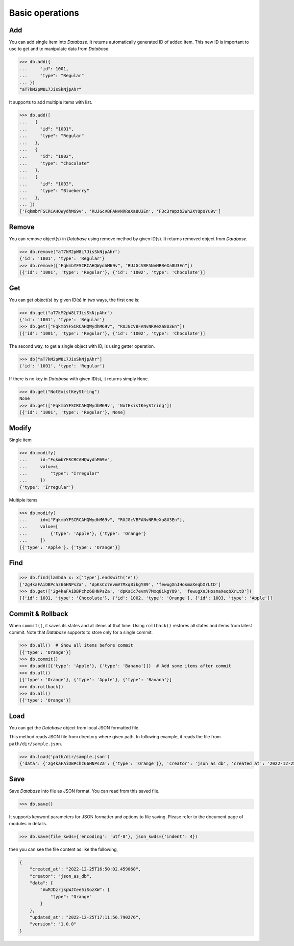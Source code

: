 Basic operations
================

Add
^^^

You can add single item into `Database`. It returns automatically generated
ID of added item. This new ID is important to use to get and to manipulate
data from `Database`.

.. code-block:: python

    >>> db.add({
    ...     "id": 1001,
    ...     "type": "Regular"
    ... })
    "aT7kM2pW8L7JisSkNjpAhr"


It supports to add multiple items with list.

.. code-block:: python

    >>> db.add([
    ...   {
    ...     "id": "1001",
    ...     "type": "Regular"
    ...   },
    ...   {
    ...     "id": "1002",
    ...     "type": "Chocolate"
    ...   },
    ...   {
    ...     "id": "1003",
    ...     "type": "Blueberry"
    ...   },
    ... ])
    ['FqkmbYFSCRCAHQWydhM69v', 'RUJGcVBFANvNRReXa8U3En', 'F3c3rWpzb3Wh2XYQpoYu9v']


Remove
^^^^^^

You can remove object(s) in `Database` using remove method by given ID(s).
It returns removed object from `Database`.

.. code-block:: python

    >>> db.remove("aT7kM2pW8L7JisSkNjpAhr")
    {'id': '1001', 'type': 'Regular'}
    >>> db.remove(["FqkmbYFSCRCAHQWydhM69v", "RUJGcVBFANvNRReXa8U3En"])
    [{'id': '1001', 'type': 'Regular'}, {'id': '1002', 'type': 'Chocolate'}]


Get
^^^

You can get object(s) by given ID(s) in two ways, the first one is:

.. code-block:: python

    >>> db.get("aT7kM2pW8L7JisSkNjpAhr")
    {'id': '1001', 'type': 'Regular'}
    >>> db.get(["FqkmbYFSCRCAHQWydhM69v", "RUJGcVBFANvNRReXa8U3En"])
    [{'id': '1001', 'type': 'Regular'}, {'id': '1002', 'type': 'Chocolate'}]

The second way, to get a single object with ID, is using getter operation.

.. code-block:: python

    >>> db["aT7kM2pW8L7JisSkNjpAhr"]
    {'id': '1001', 'type': 'Regular'}

If there is no key in `Database` with given ID(s), it returns simply ``None``.

.. code-block:: python

    >>> db.get("NotExistKeyString")
    None
    >>> db.get(['FqkmbYFSCRCAHQWydhM69v', 'NotExistKeyString'])
    [{'id': '1001', 'type': 'Regular'}, None]


Modify
^^^^^^

Single item

.. code-block:: python

    >>> db.modify(
    ...     id="FqkmbYFSCRCAHQWydhM69v",
    ...     value={
    ...         "type": "Irregular"
    ...     })
    {'type': 'Irregular'}


Multiple items

.. code-block:: python

    >>> db.modify(
    ...     id=["FqkmbYFSCRCAHQWydhM69v", "RUJGcVBFANvNRReXa8U3En"],
    ...     value=[
    ...         {'type': 'Apple'}, {'type': 'Orange'}
    ...     ])
    [{'type': 'Apple'}, {'type': 'Orange'}]


Find
^^^^

.. code-block:: python

    >>> db.find(lambda x: x['type'].endswith('e'))
    ['2g4kaFAiDBPchz66HNPsZa', 'dpKsCc7evmV7Mxq8ikgY89', 'fewugXnJHosmaXeqbXrLtD']
    >>> db.get(['2g4kaFAiDBPchz66HNPsZa', 'dpKsCc7evmV7Mxq8ikgY89', 'fewugXnJHosmaXeqbXrLtD'])
    [{'id': 1001, 'type': 'Chocolate'}, {'id': 1002, 'type': 'Orange'}, {'id': 1003, 'type': 'Apple'}]


Commit & Rollback
^^^^^^^^^^^^^^^^^

When ``commit()``, it saves its states and all items at that time. Using
``rollback()`` restores all states and items from latest commit. Note that
`Database` supports to store only for a single commit.

.. code-block:: python

    >>> db.all()  # Show all items before commit
    [{'type': 'Orange'}]
    >>> db.commit()
    >>> db.add([{'type': 'Apple'}, {'type': 'Banana'}])  # Add some items after commit
    >>> db.all()
    [{'type': 'Orange'}, {'type': 'Apple'}, {'type': 'Banana'}]
    >>> db.rollback()
    >>> db.all()
    [{'type': 'Orange'}]


Load
^^^^

You can get the `Database` object from local JSON formatted file.

This method reads JSON file from directory where given path. In
following example, it reads the file from ``path/dir/sample.json``.

.. code-block:: python

    >>> db.load('path/dir/sample.json')
    {'data': {'2g4kaFAiDBPchz66HNPsZa': {'type': 'Orange'}}, 'creator': 'json_as_db', 'created_at': '2022-12-25T14:23:28.906103', 'version': '1.0.0', 'updated_at': '2022-12-25T14:23:28.906103'}


Save
^^^^

Save `Database` into file as JSON format. You can read from this saved file.

.. code-block:: python

    >>> db.save()

It supports keyword parameters for JSON formatter and options to file saving.
Please refer to the document page of modules in details.

.. code-block:: python

    >>> db.save(file_kwds={'encoding': 'utf-8'}, json_kwds={'indent': 4})

then you can see the file content as like the following,

.. code-block:: json

    {
        "created_at": "2022-12-25T16:50:02.459068",
        "creator": "json_as_db",
        "data": {
            "AwMJDzrjkpWJCee5iSozXW": {
                "type": "Orange"
            }
        },
        "updated_at": "2022-12-25T17:11:56.790276",
        "version": "1.0.0"
    }
